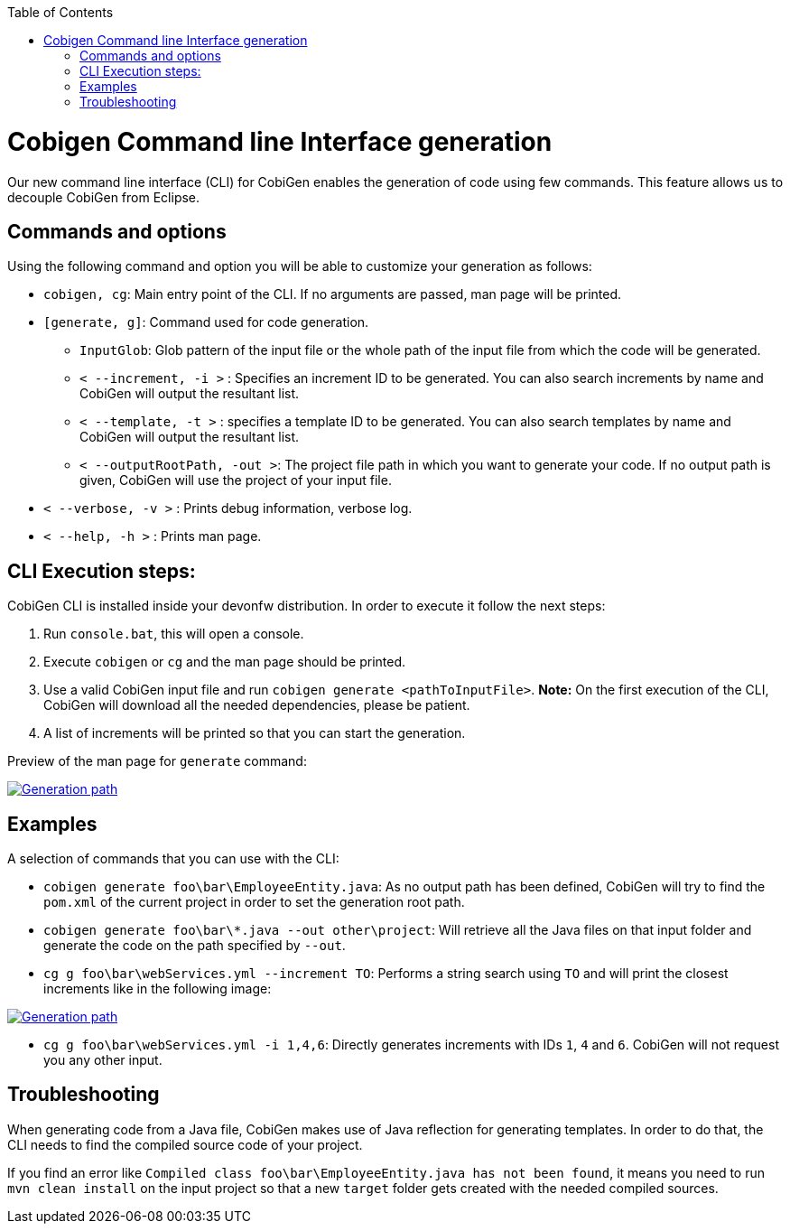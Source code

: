 :toc:
toc::[]

= Cobigen Command line Interface generation

Our new command line interface (CLI) for CobiGen enables the generation of code using few commands. This feature allows us to decouple CobiGen from Eclipse.

== Commands and options
Using the following command and option you will be able to customize your generation as follows:

• `cobigen, cg`:  Main entry point of the CLI. If no arguments are passed, man page will be printed.

• `[generate, g]`: Command used for code generation.

** `InputGlob`: Glob pattern of the input file or the whole path of the input file from which the code will be generated.

** `< --increment, -i >`  : Specifies an increment ID to be generated. You can also search increments by name and CobiGen will output the resultant list.

** `< --template, -t >` : specifies a template ID to be generated. You can also search templates by name and CobiGen will output the resultant list.

** `< --outputRootPath, -out >`: The project file path in which you want to generate your code. If no output path is given, CobiGen will use the project of your input file.

• `< --verbose, -v >` : Prints debug information, verbose log.

• `< --help, -h >` : Prints man page.


== CLI Execution steps:
CobiGen CLI is installed inside your devonfw distribution. In order to execute it follow the next steps:

1. Run `console.bat`, this will open a console.
2. Execute `cobigen` or `cg` and the man page should be printed.
3. Use a valid CobiGen input file and run `cobigen generate <pathToInputFile>`. *Note:* On the first execution of the CLI, CobiGen will download all the needed dependencies, please be patient.
4. A list of increments will be printed so that you can start the generation.

Preview of the man page for `generate` command:

image::images/WithoutParam.PNG[Generation path, link="images/WithoutParam.PNG"]

== Examples

A selection of commands that you can use with the CLI:

* `cobigen generate foo\bar\EmployeeEntity.java`: As no output path has been defined, CobiGen will try to find the `pom.xml` of the current project in order to set the generation root path.
* `cobigen generate foo\bar\*.java --out other\project`: Will retrieve all the Java files on that input folder and generate the code on the path specified by `--out`.
* `cg g foo\bar\webServices.yml --increment TO`: Performs a string search using `TO` and will print the closest increments like in the following image:

image::images/selectedIncr.PNG[Generation path, link="images/selectedIncr.PNG"]

* `cg g foo\bar\webServices.yml -i 1,4,6`: Directly generates increments with IDs `1`, `4` and `6`. CobiGen will not request you any other input.

== Troubleshooting

When generating code from a Java file, CobiGen makes use of Java reflection for generating templates. In order to do that, the CLI needs to find the compiled source code of your project.

If you find an error like `Compiled class foo\bar\EmployeeEntity.java has not been found`, it means you need to run `mvn clean install` on the input project so that a new `target` folder gets created with the needed compiled sources.

